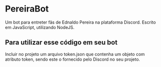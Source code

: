 * PereiraBot
  Um bot para entreter fãs de Ednaldo Pereira na plataforma Discord.
  Escrito em JavaScript, utilizando NodeJS.
  
** Para utilizar esse código em seu bot
  Incluir no projeto um arquivo token.json que contenha um objeto com atributo token, sendo este o fornecido pelo Discord no seu projeto. 
